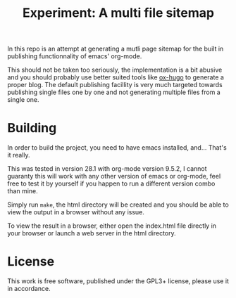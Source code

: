 #+TITLE: Experiment: A multi file sitemap

In this repo is an attempt at generating a mutli page sitemap for the built in
publishing functionnality of emacs' org-mode.

This should not be taken too seriously, the implementation is a bit abusive and
you should probably use better suited tools like [[https://ox-hugo.scripter.co/][ox-hugo]] to generate a proper
blog. The default publishing facillity is very much targeted towards publishing
single files one by one and not generating multiple files from a single one.


* Building

In order to build the project, you need to have emacs installed, and... That's it really.

This was tested in version 28.1 with org-mode version 9.5.2, I cannot guaranty
this will work with any other version of emacs or org-mode, feel free to test it
by yourself if you happen to run a different version combo than mine.

Simply run =make=, the html directory will be created and you should be able to
view the output in a browser without any issue.

To view the result in a browser, either open the index.html file directly in
your browser or launch a web server in the html directory.

* License

This work is free software, published under the GPL3+ license, please use it in
accordance.
